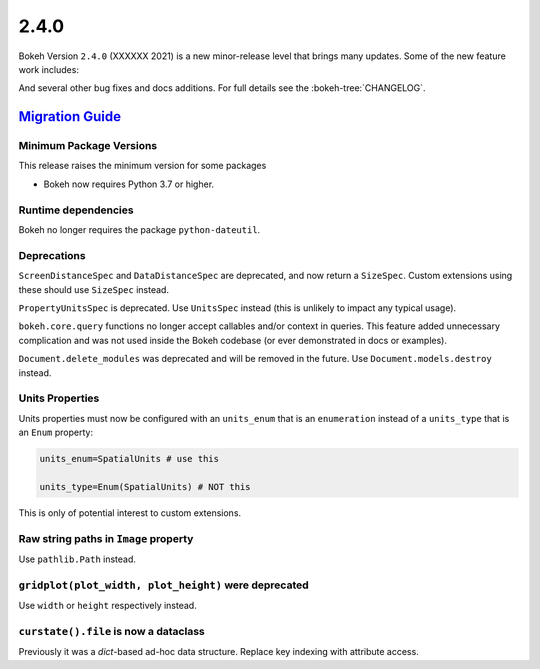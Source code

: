 .. _release-2-4-0:

2.4.0
=====

Bokeh Version ``2.4.0`` (XXXXXX 2021) is a new minor-release level that
brings many updates. Some of the new feature work includes:


And several other bug fixes and docs additions. For full details see the
:bokeh-tree:`CHANGELOG`.

.. _release-2-4-0-migration:

`Migration Guide <releases.html#release-2-4-0-migration>`__
-----------------------------------------------------------

Minimum Package Versions
~~~~~~~~~~~~~~~~~~~~~~~~

This release raises the minimum version for some packages

* Bokeh now requires Python 3.7 or higher.

Runtime dependencies
~~~~~~~~~~~~~~~~~~~~

Bokeh no longer requires the package ``python-dateutil``.

Deprecations
~~~~~~~~~~~~

``ScreenDistanceSpec`` and ``DataDistanceSpec`` are deprecated, and now return
a ``SizeSpec``. Custom extensions using these should use ``SizeSpec`` instead.

``PropertyUnitsSpec`` is deprecated. Use ``UnitsSpec`` instead (this is unlikely
to impact any typical usage).

``bokeh.core.query`` functions no longer accept callables and/or context in
queries. This feature added unnecessary complication and was not used inside
the Bokeh codebase (or ever demonstrated in docs or examples).

``Document.delete_modules`` was deprecated and will be removed in the future.
Use ``Document.models.destroy`` instead.

Units Properties
~~~~~~~~~~~~~~~~

Units properties must now be configured with an ``units_enum`` that is an
``enumeration`` instead of a ``units_type`` that is an ``Enum`` property:

.. code:: python

    units_enum=SpatialUnits # use this

    units_type=Enum(SpatialUnits) # NOT this

This is only of potential interest to custom extensions.

Raw string paths in ``Image`` property
~~~~~~~~~~~~~~~~~~~~~~~~~~~~~~~~~~~~~~

Use ``pathlib.Path`` instead.

``gridplot(plot_width, plot_height)`` were deprecated
~~~~~~~~~~~~~~~~~~~~~~~~~~~~~~~~~~~~~~~~~~~~~~~~~~~~~

Use ``width`` or ``height`` respectively instead.

``curstate().file`` is now a dataclass
~~~~~~~~~~~~~~~~~~~~~~~~~~~~~~~~~~~~~~

Previously it was a `dict`-based ad-hoc data structure. Replace key indexing
with attribute access.

